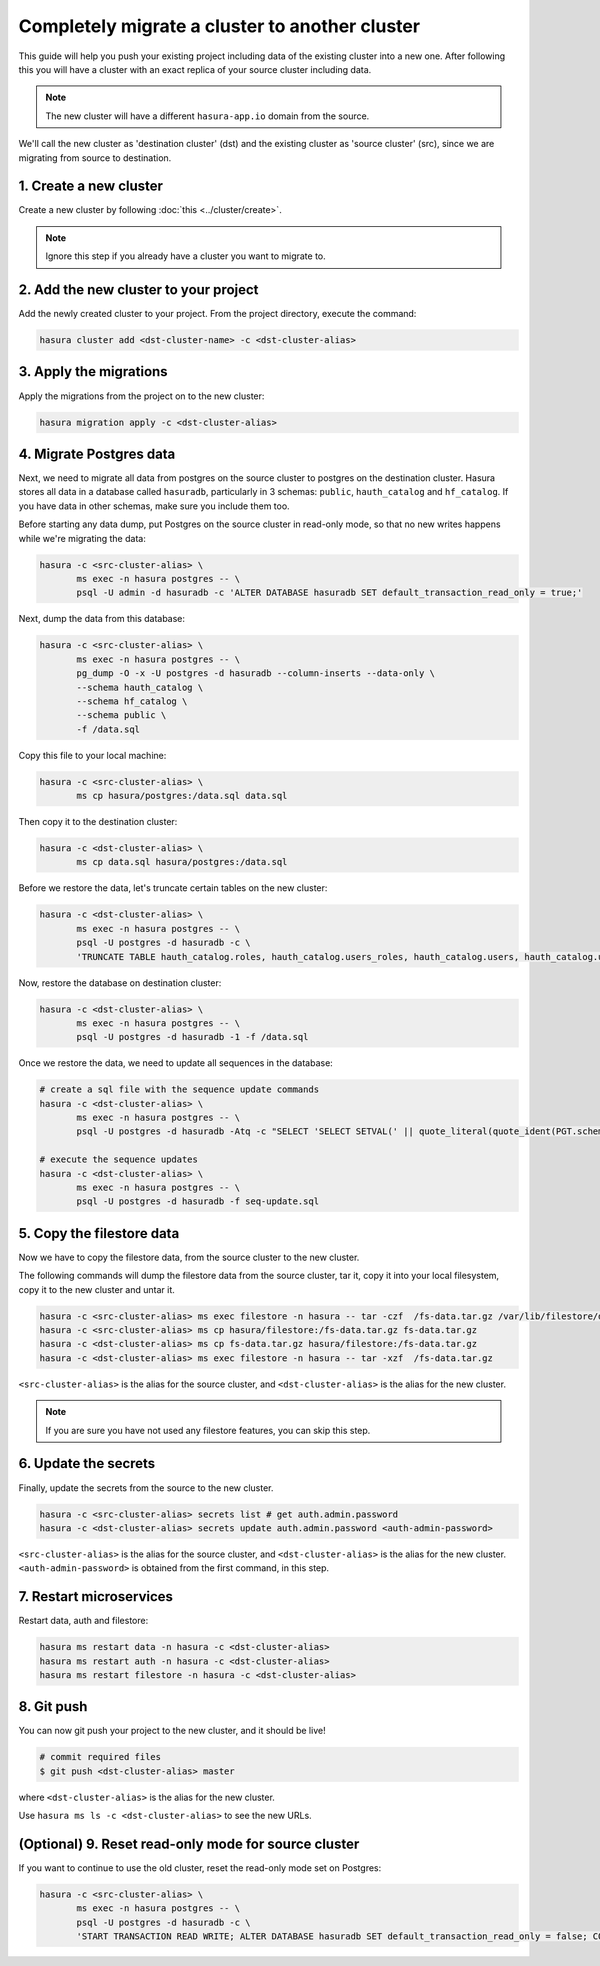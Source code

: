 Completely migrate a cluster to another cluster
===============================================

This guide will help you push your
existing project including data of the existing cluster into a new one. After
following this you will have a cluster with an exact replica of your source
cluster including data.

.. note::

   The new cluster will have a different ``hasura-app.io`` domain from the source.

We'll call the new cluster as 'destination cluster' (dst) and the existing cluster as
'source cluster' (src), since we are migrating from source to destination.

1. Create a new cluster
-----------------------

Create a new cluster by following :doc:`this <../cluster/create>`.

.. note::

    Ignore this step if you already have a cluster you want to migrate to.

2. Add the new cluster to your project
--------------------------------------

Add the newly created cluster to your project. From the project directory,
execute the command:

.. code::

   hasura cluster add <dst-cluster-name> -c <dst-cluster-alias>

3. Apply the migrations
-----------------------

Apply the migrations from the project on to the new cluster:

.. code::

   hasura migration apply -c <dst-cluster-alias>


4. Migrate Postgres data
------------------------

Next, we need to migrate all data from postgres on the source cluster to postgres on
the destination cluster. Hasura stores all data in a database called
``hasuradb``, particularly in 3 schemas: ``public``, ``hauth_catalog`` and
``hf_catalog``. If you have data in other schemas, make sure you include them too.

Before starting any data dump, put Postgres on the source cluster in read-only
mode, so that no new writes happens while we're migrating the data: 

.. code::

   hasura -c <src-cluster-alias> \
          ms exec -n hasura postgres -- \
          psql -U admin -d hasuradb -c 'ALTER DATABASE hasuradb SET default_transaction_read_only = true;' 

Next, dump the data from this database:

.. code::

   hasura -c <src-cluster-alias> \
          ms exec -n hasura postgres -- \
          pg_dump -O -x -U postgres -d hasuradb --column-inserts --data-only \
          --schema hauth_catalog \
          --schema hf_catalog \
          --schema public \
          -f /data.sql

Copy this file to your local machine:

.. code::

   hasura -c <src-cluster-alias> \
          ms cp hasura/postgres:/data.sql data.sql

Then copy it to the destination cluster:

.. code::

   hasura -c <dst-cluster-alias> \
          ms cp data.sql hasura/postgres:/data.sql

Before we restore the data, let's truncate certain tables on the new cluster:

.. code::

   hasura -c <dst-cluster-alias> \
          ms exec -n hasura postgres -- \           
          psql -U postgres -d hasuradb -c \
          'TRUNCATE TABLE hauth_catalog.roles, hauth_catalog.users_roles, hauth_catalog.users, hauth_catalog.users_password, hauth_catalog.username_provider_users, hf_catalog.hf_version CASCADE;'

Now, restore the database on destination cluster:

.. code::

   hasura -c <dst-cluster-alias> \
          ms exec -n hasura postgres -- \
          psql -U postgres -d hasuradb -1 -f /data.sql

Once we restore the data, we need to update all sequences in the database:

.. code::

   # create a sql file with the sequence update commands
   hasura -c <dst-cluster-alias> \
          ms exec -n hasura postgres -- \
          psql -U postgres -d hasuradb -Atq -c "SELECT 'SELECT SETVAL(' || quote_literal(quote_ident(PGT.schemaname) || '.' || quote_ident(S.relname)) || ', COALESCE(MAX(' ||quote_ident(C.attname)|| '), 1) ) FROM ' || quote_ident(PGT.schemaname)|| '.'||quote_ident(T.relname)|| ';' FROM pg_class AS S, pg_depend AS D, pg_class AS T, pg_attribute AS C, pg_tables AS PGT WHERE S.relkind = 'S' AND S.oid = D.objid AND D.refobjid = T.oid AND D.refobjid = C.attrelid AND D.refobjsubid = C.attnum AND T.relname = PGT.tablename ORDER BY S.relname;" -o seq-update.sql

   # execute the sequence updates
   hasura -c <dst-cluster-alias> \
          ms exec -n hasura postgres -- \
          psql -U postgres -d hasuradb -f seq-update.sql
   

5. Copy the filestore data
--------------------------

Now we have to copy the filestore data, from the source cluster to the new cluster.

The following commands will dump the filestore data from the source cluster,
tar it, copy it into your local filesystem, copy it to the new cluster
and untar it.

.. code-block:: shell

    hasura -c <src-cluster-alias> ms exec filestore -n hasura -- tar -czf  /fs-data.tar.gz /var/lib/filestore/data
    hasura -c <src-cluster-alias> ms cp hasura/filestore:/fs-data.tar.gz fs-data.tar.gz
    hasura -c <dst-cluster-alias> ms cp fs-data.tar.gz hasura/filestore:/fs-data.tar.gz
    hasura -c <dst-cluster-alias> ms exec filestore -n hasura -- tar -xzf  /fs-data.tar.gz

``<src-cluster-alias>`` is the alias for the source cluster, and ``<dst-cluster-alias>`` is the alias for the new cluster.

.. note::

   If you are sure you have not used any filestore features, you can skip this step.


6. Update the secrets
---------------------

Finally, update the secrets from the source to the new cluster.

.. code-block:: shell

    hasura -c <src-cluster-alias> secrets list # get auth.admin.password
    hasura -c <dst-cluster-alias> secrets update auth.admin.password <auth-admin-password>

``<src-cluster-alias>`` is the alias for the source cluster, and ``<dst-cluster-alias>`` is the alias for the new cluster.
``<auth-admin-password>`` is obtained from the first command, in this step.

7. Restart microservices
------------------------

Restart data, auth and filestore:

.. code-block:: shell

   hasura ms restart data -n hasura -c <dst-cluster-alias>
   hasura ms restart auth -n hasura -c <dst-cluster-alias>
   hasura ms restart filestore -n hasura -c <dst-cluster-alias>

8. Git push
-----------

You can now git push your project to the new cluster, and it should be live!

.. code-block:: shell

   # commit required files
   $ git push <dst-cluster-alias> master

where ``<dst-cluster-alias>`` is the alias for the new cluster.

Use ``hasura ms ls -c <dst-cluster-alias>`` to see the new URLs.

(Optional) 9. Reset read-only mode for source cluster
-----------------------------------------------------

If you want to continue to use the old cluster, reset the read-only mode set on
Postgres:

.. code::

   hasura -c <src-cluster-alias> \
          ms exec -n hasura postgres -- \
          psql -U postgres -d hasuradb -c \
          'START TRANSACTION READ WRITE; ALTER DATABASE hasuradb SET default_transaction_read_only = false; COMMIT;'
